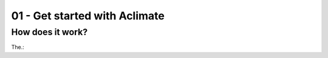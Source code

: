 01 - Get started with Aclimate
==============================

How does it work?
-----------------

The.:




